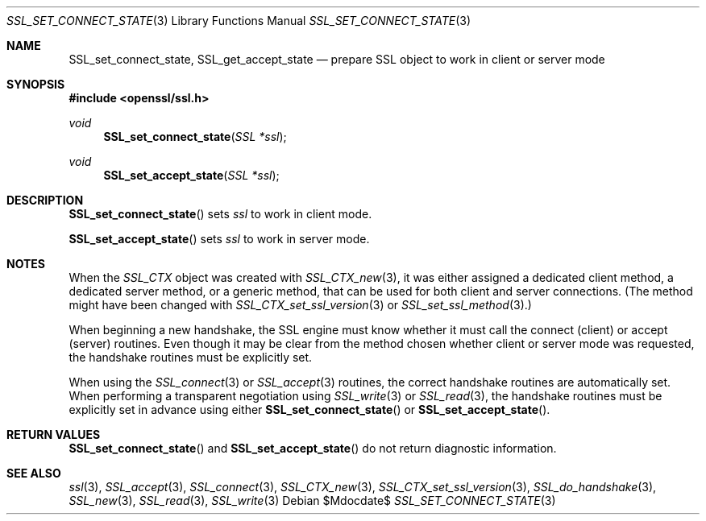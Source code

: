 .Dd $Mdocdate$
.Dt SSL_SET_CONNECT_STATE 3
.Os
.Sh NAME
.Nm SSL_set_connect_state ,
.Nm SSL_get_accept_state
.Nd prepare SSL object to work in client or server mode
.Sh SYNOPSIS
.In openssl/ssl.h
.Ft void
.Fn SSL_set_connect_state "SSL *ssl"
.Ft void
.Fn SSL_set_accept_state "SSL *ssl"
.Sh DESCRIPTION
.Fn SSL_set_connect_state
sets
.Fa ssl
to work in client mode.
.Pp
.Fn SSL_set_accept_state
sets
.Fa ssl
to work in server mode.
.Sh NOTES
When the
.Vt SSL_CTX
object was created with
.Xr SSL_CTX_new 3 ,
it was either assigned a dedicated client method, a dedicated server method, or
a generic method, that can be used for both client and server connections.
(The method might have been changed with
.Xr SSL_CTX_set_ssl_version 3
or
.Xr SSL_set_ssl_method 3 . )
.Pp
When beginning a new handshake, the SSL engine must know whether it must call
the connect (client) or accept (server) routines.
Even though it may be clear from the method chosen whether client or server
mode was requested, the handshake routines must be explicitly set.
.Pp
When using the
.Xr SSL_connect 3
or
.Xr SSL_accept 3
routines, the correct handshake routines are automatically set.
When performing a transparent negotiation using
.Xr SSL_write 3
or
.Xr SSL_read 3 ,
the handshake routines must be explicitly set in advance using either
.Fn SSL_set_connect_state
or
.Fn SSL_set_accept_state .
.Sh RETURN VALUES
.Fn SSL_set_connect_state
and
.Fn SSL_set_accept_state
do not return diagnostic information.
.Sh SEE ALSO
.Xr ssl 3 ,
.Xr SSL_accept 3 ,
.Xr SSL_connect 3 ,
.Xr SSL_CTX_new 3 ,
.Xr SSL_CTX_set_ssl_version 3 ,
.Xr SSL_do_handshake 3 ,
.Xr SSL_new 3 ,
.Xr SSL_read 3 ,
.Xr SSL_write 3
